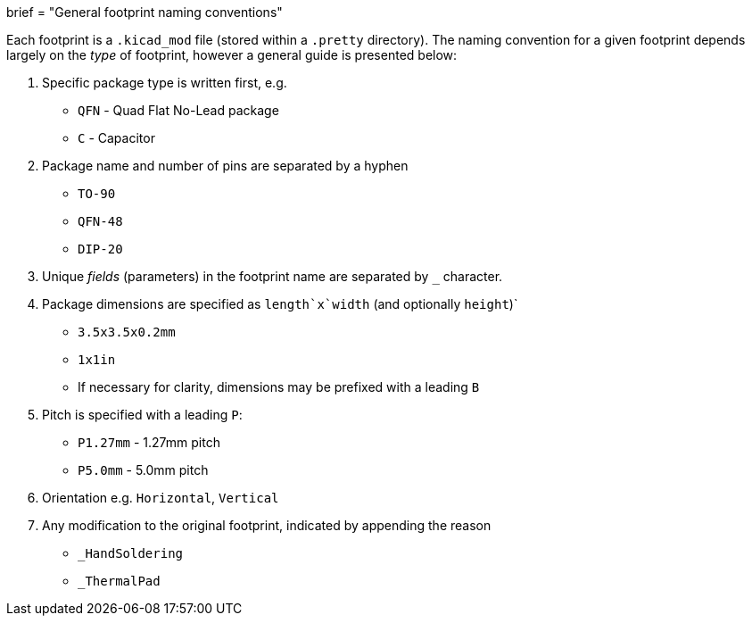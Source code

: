 +++
brief = "General footprint naming conventions"
+++

Each footprint is a `.kicad_mod` file (stored within a `.pretty` directory). The naming convention for a given footprint depends largely on the _type_ of footprint, however a general guide is presented below:

. Specific package type is written first, e.g.
  * `QFN` - Quad Flat No-Lead package
  * `C` - Capacitor
. Package name and number of pins are separated by a hyphen
  * `TO-90`
  * `QFN-48`
  * `DIP-20`
. Unique _fields_ (parameters) in the footprint name are separated by `_` character.
. Package dimensions are specified as `length`x`width` (and optionally `height`)`
  * `3.5x3.5x0.2mm`
  * `1x1in`
  * If necessary for clarity, dimensions may be prefixed with a leading `B`
. Pitch is specified with a leading `P`:
  * `P1.27mm` - 1.27mm pitch
  * `P5.0mm` - 5.0mm pitch
. Orientation e.g. `Horizontal`, `Vertical`
. Any modification to the original footprint, indicated by appending the reason
  * `_HandSoldering`
  * `_ThermalPad`
